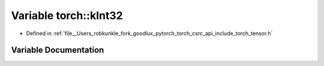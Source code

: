 .. _variable_torch__kInt32:

Variable torch::kInt32
======================

- Defined in :ref:`file__Users_robkunkle_fork_goodlux_pytorch_torch_csrc_api_include_torch_tensor.h`


Variable Documentation
----------------------


.. doxygenvariable:: torch::kInt32
